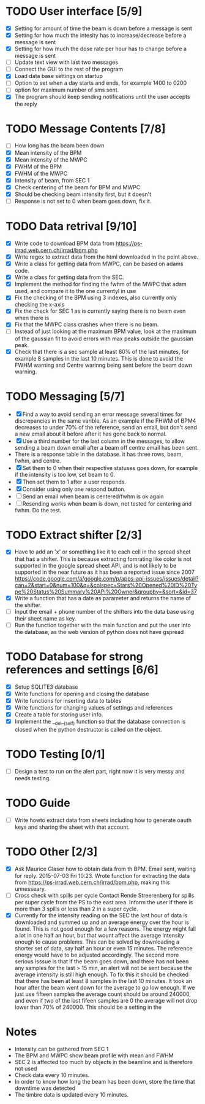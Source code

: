 * TODO User interface [5/9]
- [X] Setting for amount of time the beam is down before a message is sent
- [X] Setting for how much the intesity has to increase/decrease before a message is sent
- [X] Setting for how much the dose rate per hour has to change before a message is sent
- [ ] Update text view with last two messages
- [ ] Connect the GUI to the rest of the program
- [X] Load data base settings on startup
- [ ] Option to set when a day starts and ends, for example 1400 to 0200
- [ ] option for maximum number of sms sent.
- [X] The program should keep sending notifications until the user accepts the reply

* TODO Message Contents [7/8]
- [ ] How long has the beam been down
- [X] Mean intensity of the BPM 
- [X] Mean intensity of the MWPC
- [X] FWHM of the BPM
- [X] FWHM of the MWPC
- [X] Intensity of beam, from SEC 1
- [X] Check centering of the beam for BPM and MWPC
- [X] Should be checking beam intensity first, but it doesn't
- [ ] Response is not set to 0 when beam goes down, fix it.

* TODO Data retrival [9/10]
- [X] Write code to download BPM data from https://ps-irrad.web.cern.ch/irrad/bpm.php
- [X] Write regex to extract data from the html downloaded in the point above.
- [X] Write a class for getting data from MWPC, can be based on adams code.
- [X] Write a class for getting data from the SEC.
- [X] Implement the method for finding the fwhm of the MWPC that adam used, and compare it to the one currentyl in use
- [X] Fix the checking of the BPM using 3 indexes, also currently only checking the x-axis
- [X] Fix the check for SEC 1 as is currently saying there is no beam even when there is
- [X] Fix that the MWPC class crashes when there is no beam.
- [ ] Instead of just looking at the maximum BPM value, look at the maximum of the gaussian fit to avoid errors with max peaks outside the gaussian peak.
- [X] Check that there is a sec sample at least 80% of the last minutes, for example 8 samples in the last 10 minutes.
  This is done to avoid the FWHM warning and Centre warinng being sent before the beam down warning.

* TODO Messaging [5/7]
- [X] Find a way to avoid sending an error message several times for discrepancies in the same varible.
  As an example if the FHWM of BPM4 decreases to under 70% of the reference, send an email, but don't
  send a new email about it before after it has gone back to normal.
- [X] Use a third number for the last column in the messages, to allow sending a beam down email after
  a beam off centre email has been sent.
- There is a response table in the database. it has three rows, beam, fwhm, and centre.
- [X] Set them to 0 when their respective statuses goes down, for example if the intensity is too low, set beam to 0.
- [X] Then set them to 1 after a user responds.
- [X] Consider using only one respond button.
- [ ] Send an email when beam is centered/fwhm is ok again
- [ ] Resending works when beam is down, not tested for centering and fwhm. Do the test.
  
* TODO Extract shifter [2/3]
- [X] Have to add an 'x' or something like it to each cell in the spread sheet that has a shifter.
  This is because extracting fomrating like color is not supported in the google spread sheet API, 
  and is not likely to be supported in the near future as it has been a reported issue since 2007
  https://code.google.com/a/google.com/p/apps-api-issues/issues/detail?can=2&start=0&num=100&q=&colspec=Stars%20Opened%20ID%20Type%20Status%20Summary%20API%20Owner&groupby=&sort=&id=37
- [X] Write a function that has a date as parameter and returns the name of the shifter.
- [ ] Input the email + phone number of the shifters into the data base using their sheet name as key.
- [ ] Run the function together with the main function and put the user into the database, as the web version of python does not have gspread

* TODO Database for strong references and settings [6/6]
- [X] Setup SQLITE3 database
- [X] Write functions for opening and closing the database
- [X] Write functions for inserting data to tables
- [X] Write functions for changing values of settings and references
- [X] Create a table for storing user info.
- [X] Implement the __del__(self) function so that the database connection is closed when the python destructor is called on the object.

* TODO Testing [0/1]
- [ ] Design a test to run on the alert part, right now it is very messy and needs testing.

* TODO Guide
- [ ] Write howto extract data from sheets including how to generate oauth keys and sharing the sheet with that account.
* TODO Other [2/3]
- [X] Ask Maurice Glaser how to obtain data from th BPM.
  Email sent, waiting for reply. 2015-07-03 Fri 10:23.
  Wrote function for extracting the data from https://ps-irrad.web.cern.ch/irrad/bpm.php, making this unnesseary.
- [ ] Cross check with spills per cycle
  Contact Rende Streerenberg for spills per super cycle from the PS to the east area.
  Inform the user if there is more than 3 spills or less than 2 in a super cycle.
- [X] Currently for the intensity reading on the SEC the last hour of data is downloaded and summed up and an average energy over the hour is
  found. This is not good enough for a few reasons. The energy might fall a lot in one half an hour, but that wount affect the 
  average intensity enough to cause problems. This can be solved by downloading a shorter set of data, say half an hour or even 15 minutes.
  The reference energy would have to be adjusted accordingly. The second more serious isssue is that if the beam goes down, and there has not
  been any samples for the last > 15 min, an alert will not be sent because the average intensity is still high enough. To fix this
  it should be checked that there has been at least 8 samples in the last 10 minutes.
  It took an hour after the beam went down for the average to go low enough.
  If we just use fifteen samples the average count should be around 240000, and even if two of the last fifeen samples are 0
  the average will not drop lower than 70% of 240000. This should be a setting in the 
  


* Notes
- Intensity can be gathered from SEC 1
- The BPM and MWPC show beam profile with mean and FWHM
- SEC 2 is affected too much by objects in the beamline and is therefore not used
- Check data every 10 minutes.
- In order to know how long the beam has been down, store the time that downtime was
  detected
- The timbre data is updated every 10 minutes.

